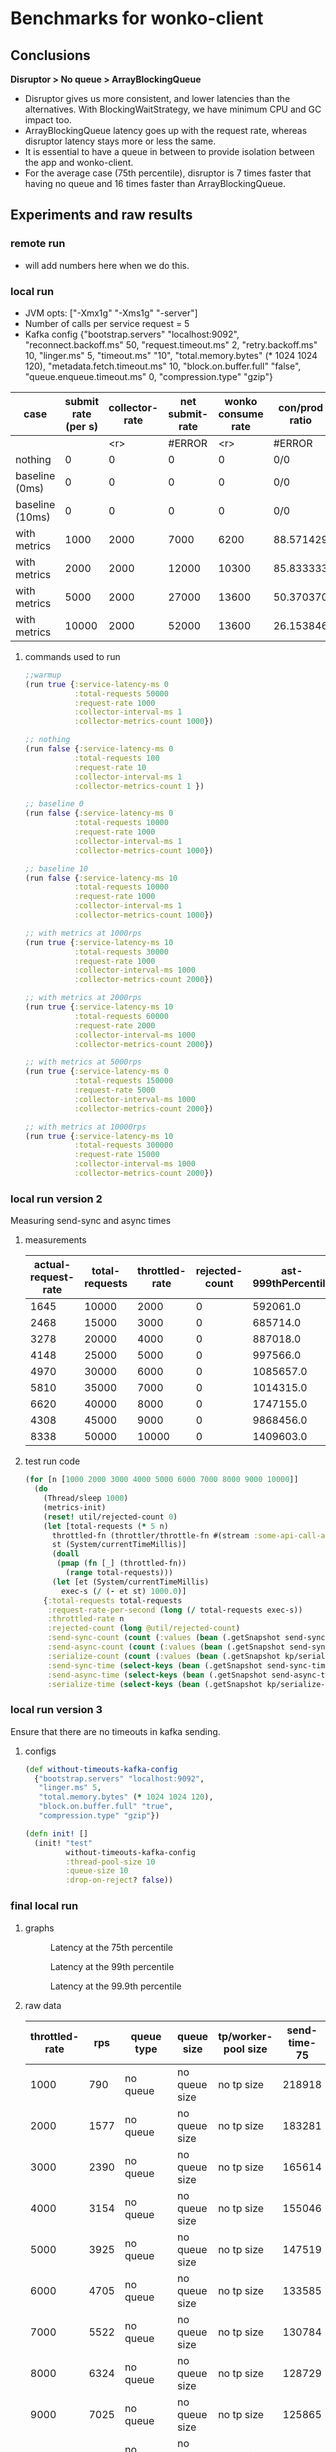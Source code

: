 * Benchmarks for wonko-client

** Conclusions
*Disruptor > No queue > ArrayBlockingQueue*
- Disruptor gives us more consistent, and lower latencies than the
  alternatives. With BlockingWaitStrategy, we have minimum CPU and GC
  impact too.
- ArrayBlockingQueue latency goes up with the request rate, whereas
  disruptor latency stays more or less the same.
- It is essential to have a queue in between to provide isolation
  between the app and wonko-client.
- For the average case (75th percentile), disruptor is 7 times faster
  that having no queue and 16 times faster than ArrayBlockingQueue.

** Experiments and raw results
*** remote run
- will add numbers here when we do this.

*** local run
- JVM opts: ["-Xmx1g" "-Xms1g" "-server"]
- Number of calls per service request = 5
- Kafka config
 {"bootstrap.servers" "localhost:9092",
   "reconnect.backoff.ms" 50,
   "request.timeout.ms" 2,
   "retry.backoff.ms" 10,
   "linger.ms" 5,
   "timeout.ms" "10",
   "total.memory.bytes" (* 1024 1024 120),
   "metadata.fetch.timeout.ms" 10,
   "block.on.buffer.full" "false",
   "queue.enqueue.timeout.ms" 0,
   "compression.type" "gzip"}


| case            | submit rate (per s) | collector-rate | net submit-rate | wonko consume rate | con/prod ratio | queue size | tp size | Memory Impact (B) | CPU impact (%) | GC impact (%) |
|-----------------+---------------------+----------------+-----------------+--------------------+----------------+------------+---------+-------------------+----------------+---------------|
|                 |                     |            <r> |          #ERROR |                <r> | #ERROR         |        <r> |     <r> |               <r> |            <r> |               |
| nothing         |                   0 |              0 |               0 |                  0 | 0/0            |          - |       - |        95,068,224 |              0 |             0 |
| baseline (0ms)  |                   0 |              0 |               0 |                  0 | 0/0            |         10 |      10 |       110,196,776 |            2.0 |             0 |
| baseline (10ms) |                   0 |              0 |               0 |                  0 | 0/0            |         10 |      10 |       117,417,896 |            2.5 |             0 |
| with metrics    |                1000 |           2000 |            7000 |               6200 | 88.571429      |         10 |      10 |       423,000,000 |            8.5 |             0 |
| with metrics    |                2000 |           2000 |           12000 |              10300 | 85.833333      |         10 |      10 |       403,000,000 |           12.0 |               |
| with metrics    |                5000 |           2000 |           27000 |              13600 | 50.370370      |         10 |      10 |       406,000,000 |           14.0 |               |
| with metrics    |               10000 |           2000 |           52000 |              13600 | 26.153846      |         10 |      10 |       422,000,000 |           14.0 |               |
#+TBLFM: $4=($2*5)+$3::$6=(100*$5/$4)

**** commands used to run
#+begin_src clojure
;;warmup
(run true {:service-latency-ms 0
           :total-requests 50000
           :request-rate 1000
           :collector-interval-ms 1
           :collector-metrics-count 1000})

;; nothing
(run false {:service-latency-ms 0
           :total-requests 100
           :request-rate 10
           :collector-interval-ms 1
           :collector-metrics-count 1 })

;; baseline 0
(run false {:service-latency-ms 0
           :total-requests 10000
           :request-rate 1000
           :collector-interval-ms 1
           :collector-metrics-count 1000})

;; baseline 10
(run false {:service-latency-ms 10
           :total-requests 10000
           :request-rate 1000
           :collector-interval-ms 1
           :collector-metrics-count 1000})

;; with metrics at 1000rps
(run true {:service-latency-ms 10
           :total-requests 30000
           :request-rate 1000
           :collector-interval-ms 1000
           :collector-metrics-count 2000})

;; with metrics at 2000rps
(run true {:service-latency-ms 10
           :total-requests 60000
           :request-rate 2000
           :collector-interval-ms 1000
           :collector-metrics-count 2000})

;; with metrics at 5000rps
(run true {:service-latency-ms 0
           :total-requests 150000
           :request-rate 5000
           :collector-interval-ms 1000
           :collector-metrics-count 2000})

;; with metrics at 10000rps
(run true {:service-latency-ms 10
           :total-requests 300000
           :request-rate 15000
           :collector-interval-ms 1000
           :collector-metrics-count 2000})

#+end_src

*** local run version 2
Measuring send-sync and async times
**** measurements
| actual-request-rate | total-requests | throttled-rate | rejected-count | ast-999thPercentile | st-999thPercentile | st-median | st-75thPercentile | st-95thPercentile | st-99thPercentile | ast-median | ast-75thPercentile | ast-95thPercentile | ast-99thPercentile |
|---------------------+----------------+----------------+----------------+---------------------+--------------------+-----------+-------------------+-------------------+-------------------+------------+--------------------+--------------------+--------------------|
|                1645 |          10000 |           2000 |              0 |            592061.0 |           224851.0 |   52263.0 |           59644.0 |          139049.0 |          176341.0 |   204620.0 |           304276.0 |           412180.0 |           490408.0 |
|                2468 |          15000 |           3000 |              0 |            685714.0 |           190222.0 |   51775.0 |           57779.0 |          123107.0 |          167050.0 |   284585.0 |           426633.0 |           549806.0 |           609387.0 |
|                3278 |          20000 |           4000 |              0 |            887018.0 |           183955.0 |   51701.0 |           57402.0 |          107337.0 |          154336.0 |   340807.0 |           487466.0 |           633968.0 |           723875.0 |
|                4148 |          25000 |           5000 |              0 |            997566.0 |           211745.0 |   51385.0 |           56755.0 |          125644.0 |          161258.0 |   347007.0 |           494005.0 |           669176.0 |           811025.0 |
|                4970 |          30000 |           6000 |              0 |           1085657.0 |           239369.0 |   50214.0 |           55434.0 |          106049.0 |          166500.0 |   347853.0 |           508968.0 |           680257.0 |           855127.0 |
|                5810 |          35000 |           7000 |              0 |           1014315.0 |          1192795.0 |   49977.0 |           56164.0 |          123754.0 |          262995.0 |   330126.0 |           484050.0 |           685888.0 |           881378.0 |
|                6620 |          40000 |           8000 |              0 |           1747155.0 |           843696.0 |   49088.0 |           54430.0 |          109068.0 |          219006.0 |   368088.0 |           502889.0 |           705081.0 |           865689.0 |
|                4308 |          45000 |           9000 |              0 |           9868456.0 |          9792410.0 |   37505.0 |           48442.0 |           87083.0 |          285704.0 |   126117.0 |           214873.0 |           398697.0 |           656801.0 |
|                8338 |          50000 |          10000 |              0 |           1409603.0 |          1143992.0 |   48765.0 |           56200.0 |          170113.0 |          570600.0 |   270828.0 |           390935.0 |           641007.0 |           831266.0 |

**** test run code
#+begin_src clojure
(for [n [1000 2000 3000 4000 5000 6000 7000 8000 9000 10000]]
  (do
    (Thread/sleep 1000)
    (metrics-init)
    (reset! util/rejected-count 0)
    (let [total-requests (* 5 n)
	  throttled-fn (throttler/throttle-fn #(stream :some-api-call-again {:status 200 :boo 3004 :sdfca 49595 :asdfasdf 99032 :asdf "Sdf"} 999999999) n :second)
	  st (System/currentTimeMillis)]
      (doall
       (pmap (fn [_] (throttled-fn))
	     (range total-requests)))
      (let [et (System/currentTimeMillis)
	    exec-s (/ (- et st) 1000.0)]
	{:total-requests total-requests
	 :request-rate-per-second (long (/ total-requests exec-s))
	 :throttled-rate n
	 :rejected-count (long @util/rejected-count)
	 :send-sync-count (count (:values (bean (.getSnapshot send-sync-timer))))
	 :send-async-count (count (:values (bean (.getSnapshot send-sync-timer))))
	 :serialize-count (count (:values (bean (.getSnapshot kp/serialize-timer))))
	 :send-sync-time (select-keys (bean (.getSnapshot send-sync-timer)) [:median :75thPercentile :95thPercentile :99thPercentile :999thPercentile])
	 :send-async-time (select-keys (bean (.getSnapshot send-async-timer)) [:median :75thPercentile :95thPercentile :99thPercentile :999thPercentile])
	 :serialize-time (select-keys (bean (.getSnapshot kp/serialize-timer)) [:median :75thPercentile :95thPercentile :99thPercentile :999thPercentile])}))))
#+end_src

*** local run version 3
Ensure that there are no timeouts in kafka sending.
**** configs
#+begin_src clojure
(def without-timeouts-kafka-config
  {"bootstrap.servers" "localhost:9092",
   "linger.ms" 5,
   "total.memory.bytes" (* 1024 1024 120),
   "block.on.buffer.full" "true",
   "compression.type" "gzip"})

(defn init! []
  (init! "test"
         without-timeouts-kafka-config
         :thread-pool-size 10
         :queue-size 10
         :drop-on-reject? false))
#+end_src

*** final local run
**** graphs
#+CAPTION: Latency at the 75th percentile
[[./graphs/bench-75.png]]

#+CAPTION: Latency at the 99th percentile
[[./graphs/bench-99.png]]

#+CAPTION: Latency at the 99.9th percentile
[[./graphs/bench-999.png]]

**** raw data
| throttled-rate |  rps | queue type |    queue size | tp/worker-pool size | send-time-75 | send-time-99 | send-time-999 |
|----------------+------+------------+---------------+---------------------+--------------+--------------+---------------|
|           1000 |  790 | no queue   | no queue size |          no tp size |       218918 |       436503 |       1500570 |
|           2000 | 1577 | no queue   | no queue size |          no tp size |       183281 |       430739 |       1327142 |
|           3000 | 2390 | no queue   | no queue size |          no tp size |       165614 |       425220 |        628402 |
|           4000 | 3154 | no queue   | no queue size |          no tp size |       155046 |       432736 |        603133 |
|           5000 | 3925 | no queue   | no queue size |          no tp size |       147519 |       411302 |        578308 |
|           6000 | 4705 | no queue   | no queue size |          no tp size |       133585 |       403021 |        616903 |
|           7000 | 5522 | no queue   | no queue size |          no tp size |       130784 |       406090 |        587240 |
|           8000 | 6324 | no queue   | no queue size |          no tp size |       128729 |       402283 |        582235 |
|           9000 | 7025 | no queue   | no queue size |          no tp size |       125865 |       393799 |        570553 |
|          10000 | 7861 | no queue   | no queue size |          no tp size |       120432 |       375549 |        553506 |
|           1000 |  818 | abq        |            10 |                  10 |       132789 |       652386 |      90957502 |
|           2000 | 1586 | abq        |            10 |                  10 |       215052 |       382786 |        841668 |
|           3000 | 2347 | abq        |            10 |                  10 |       287626 |       435453 |        515789 |
|           4000 | 3173 | abq        |            10 |                  10 |       329291 |       517349 |        844533 |
|           5000 | 3947 | abq        |            10 |                  10 |       362102 |       558997 |        709204 |
|           6000 | 4719 | abq        |            10 |                  10 |       373525 |       589455 |        775250 |
|           7000 | 5492 | abq        |            10 |                  10 |       365901 |       592956 |       1385424 |
|           8000 | 6343 | abq        |            10 |                  10 |       376036 |       615315 |       1206779 |
|           9000 | 7175 | abq        |            10 |                  10 |       350081 |       597768 |       1132775 |
|          10000 | 7882 | abq        |            10 |                  10 |       368519 |       780635 |       1582547 |
|           1000 |  790 | abq        |          1000 |                  10 |       108754 |       247473 |       1441054 |
|           2000 | 1688 | abq        |          1000 |                  10 |       193194 |       371105 |        866118 |
|           3000 | 2392 | abq        |          1000 |                  10 |       279077 |       440539 |        518728 |
|           4000 | 3132 | abq        |          1000 |                  10 |       329337 |       473826 |        534200 |
|           5000 | 3945 | abq        |          1000 |                  10 |       350862 |       531219 |        755660 |
|           6000 | 4786 | abq        |          1000 |                  10 |       350139 |       538139 |        805637 |
|           7000 | 5725 | abq        |          1000 |                  10 |       338901 |       530397 |        832585 |
|           8000 | 6584 | abq        |          1000 |                  10 |       341661 |       583404 |       1440206 |
|           9000 | 7482 | abq        |          1000 |                  10 |       333979 |       596005 |       1014704 |
|          10000 | 8701 | abq        |          1000 |                  10 |       288031 |       579563 |       1791730 |
|           1000 |  821 | disruptor  |            16 |                   1 |        34163 |       180853 |       2566461 |
|           2000 | 1621 | disruptor  |            16 |                   1 |        26182 |      1188669 |       3819964 |
|           3000 | 1681 | disruptor  |            16 |                   1 |       306676 |    114133176 |     220244500 |
|           4000 | 1754 | disruptor  |            16 |                   1 |       669543 |    115430893 |     125258057 |
|           5000 | 2087 | disruptor  |            16 |                   1 |       632007 |    105219995 |     125864459 |
|           1000 |  859 | disruptor  |            16 |                  10 |        26199 |       322101 |        447783 |
|           2000 | 1715 | disruptor  |            16 |                  10 |        21343 |       281108 |        459190 |
|           3000 | 2610 | disruptor  |            16 |                  10 |        20333 |       271145 |        442025 |
|           4000 | 2984 | disruptor  |            16 |                  10 |        19786 |       322003 |     125176862 |
|           5000 | 4338 | disruptor  |            16 |                  10 |        19888 |       250376 |        424923 |
|           6000 | 5187 | disruptor  |            16 |                  10 |        19365 |       242185 |        409713 |
|           7000 | 6058 | disruptor  |            16 |                  10 |        18948 |       229679 |        409784 |
|           8000 | 6914 | disruptor  |            16 |                  10 |        18806 |       231710 |        378026 |
|           9000 | 3949 | disruptor  |            16 |                  10 |        25399 |       483460 |      21390596 |
|          10000 | 4969 | disruptor  |            16 |                  10 |        22290 |       580961 |      45067581 |
|           1000 |  860 | disruptor  |          1024 |                  10 |        27990 |       348977 |       1687146 |
|           2000 | 1716 | disruptor  |          1024 |                  10 |        21359 |       314136 |        560561 |
|           3000 | 2565 | disruptor  |          1024 |                  10 |        20000 |       263999 |        493905 |
|           4000 | 3437 | disruptor  |          1024 |                  10 |        19506 |       257469 |        421756 |
|           5000 | 4290 | disruptor  |          1024 |                  10 |        18816 |       246165 |        404475 |
|           6000 | 5121 | disruptor  |          1024 |                  10 |        18972 |       235026 |        395729 |
|           7000 | 6027 | disruptor  |          1024 |                  10 |        18361 |       221632 |        365592 |
|           8000 | 6845 | disruptor  |          1024 |                  10 |        17640 |       213254 |        382307 |
|           9000 | 7738 | disruptor  |          1024 |                  10 |        17521 |       209734 |        379694 |
|          10000 | 8539 | disruptor  |          1024 |                  10 |        17198 |       211804 |        378985 |

**** code used to run the above benchmarks
#+begin_src clojure
(for [n [1000 2000 3000 4000 5000]]
		     (do
		       (Thread/sleep 1000)
		       (metrics-init)
		       (reset! util/rejected-count 0)
		       (let [total-requests (* 5 n)
			     throttled-fn (throttler/throttle-fn #(stream :some-api-call-again {:status 200 :boo 3004 :sdfca 49595 :asdfasdf 99032 :asdf "Sdf"} 999999999) n :second)
			     st (System/currentTimeMillis)]
			 (doall
			  (pmap (fn [_] (throttled-fn))
				(range total-requests)))
			 (let [et (System/currentTimeMillis)
			       exec-s (/ (- et st) 1000.0)]
			   {:total-requests total-requests
			    :request-rate-per-second (long (/ total-requests exec-s))
			    :throttled-rate n
			    :rejected-count (long @util/rejected-count)
			    :send-sync-count (count (:values (bean (.getSnapshot d/send-sync-timer))))
			    :send-async-count (count (:values (bean (.getSnapshot d/send-sync-timer))))
			    :serialize-count (count (:values (bean (.getSnapshot kp/serialize-timer))))
			    :send-sync-time (select-keys (bean (.getSnapshot d/send-sync-timer)) [:median :75thPercentile :95thPercentile :99thPercentile :999thPercentile])
			    :send-async-time (select-keys (bean (.getSnapshot d/send-async-timer)) [:median :75thPercentile :95thPercentile :99thPercentile :999thPercentile])
			    :serialize-time (select-keys (bean (.getSnapshot kp/serialize-timer)) [:median :75thPercentile :95thPercentile :99thPercentile :999thPercentile])}))))
#+end_src

*** disruptor wait strategy comparison

Notes:
- We'll go with BlockingWaitStrategy for wonko-client since it's the
  least risky of all, and most predictable in terms of CPU usage
- The next best strategy seems to be
  PhasedBackoffWaitStrategy/withLock with 1+1 config.
- CPU information is not useful because it includes production cost.
- SleepingWaitStrategy is extremely efficient (10x) but needs
  CPU. This could be used in scenarios where disruptor is a primary
  part of the application.

| rps  | strategy                    |       cpu (%) | config (μs) | latency at 99.9%ile (ns) |
|------+-----------------------------+---------------+-------------+--------------------------|
|      |                             |           <r> |             |                          |
| 4300 | BlockingWaitStrategy        |            18 |           - |                   404475 |
| -    | SleepingWaitStrategy        | (constant) 50 |           - |                    46065 |
| -    | TimeoutBlockingWaitStrategy |             - |           1 |                        - |
| -    | PhasedBackoffWaitStrategy   |            20 |       10+10 |                   601707 |
| -    | PhasedBackoffWaitStrategy   |            20 |      100+10 |                   730032 |
| -    | PhasedBackoffWaitStrategy   |            19 |         1+1 |                   540837 |
| 9600 | PhasedBackoffWaitStrategy   |            90 |     0.5+0.5 |                  1124498 |
| 8000 | BlockingWaitStrategy        |            90 |           - |                  1230104 |

* Meta
** What kind of services are we looking to benchmark wonko-client for?
- Low latency services like Furtive and Eccentrica, that get over 1000
  requests per second, where request probably monitors about 5
  metrics. Roughly a couple of streams, counters and gauges.

** What questions are we looking to answer?
- What will the latency impact be?
- What will the memory requirement/impact be for such a service?
- What will the CPU requirement/impact be?
- What will the Network i/o impact be?
- What is the process of tuning wonko-client for performance or
  resource optimization?
- What are the available knobs/configs to tune performance? Are they
  sufficient?
- How do we tune wonko-client's performance for daemon/collector like
  processes that send a bunch of metrics in brief spikes or batches?

** What environment and h/w should the benchmarks be run on?
Typically, a production like environment. 4G RAM, 4 cores sound like a
reasonable configuration to run on without spending too much. We'll
run a real kafka instance in a separate machine/vm to emulate
reality.
